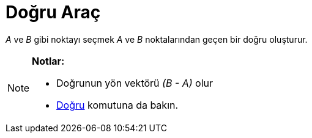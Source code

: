 = Doğru Araç
ifdef::env-github[:imagesdir: /tr/modules/ROOT/assets/images]

_A_ ve _B_ gibi noktayı seçmek _A_ ve _B_ noktalarından geçen bir doğru oluşturur.

[NOTE]
====

*Notlar:*

* Doğrunun yön vektörü _(B - A)_ olur
* xref:/commands/Doğru.adoc[Doğru] komutuna da bakın.

====
